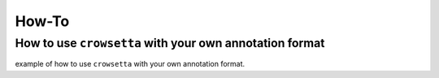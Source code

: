 ==========
**How-To**
==========

.. _how-to-user-format:

**How to use** ``crowsetta`` **with your own annotation format**
================================================================

example of how to use ``crowsetta`` with your own annotation format.